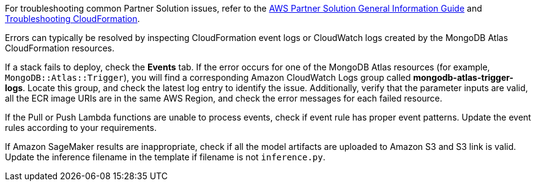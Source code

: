 // Add any unique troubleshooting steps here.

For troubleshooting common Partner Solution issues, refer to the https://fwd.aws/rA69w?[AWS Partner Solution General Information Guide^] and https://docs.aws.amazon.com/AWSCloudFormation/latest/UserGuide/troubleshooting.html[Troubleshooting CloudFormation^].

// == Resources
// Uncomment section and add links to any external resources that are specified by the partner.

Errors can typically be resolved by inspecting CloudFormation event logs or CloudWatch logs created by the MongoDB Atlas CloudFormation resources.

If a stack fails to deploy, check the *Events* tab. If the error occurs for one of the MongoDB Atlas resources (for example, `MongoDB::Atlas::Trigger`), you will find a corresponding Amazon CloudWatch Logs group called *mongodb-atlas-trigger-logs*. Locate this group, and check the latest log entry to identify the issue. Additionally, verify that the parameter inputs are valid, all the ECR image URIs are in the same AWS Region, and check the error messages for each failed resource.

If the Pull or Push Lambda functions are unable to process events, check if event rule has proper event patterns. Update the event rules according to your requirements.

If Amazon SageMaker results are inappropriate, check if all the model artifacts are uploaded to Amazon S3 and S3 link is valid. Update the inference filename in the template if filename is not `inference.py`.
